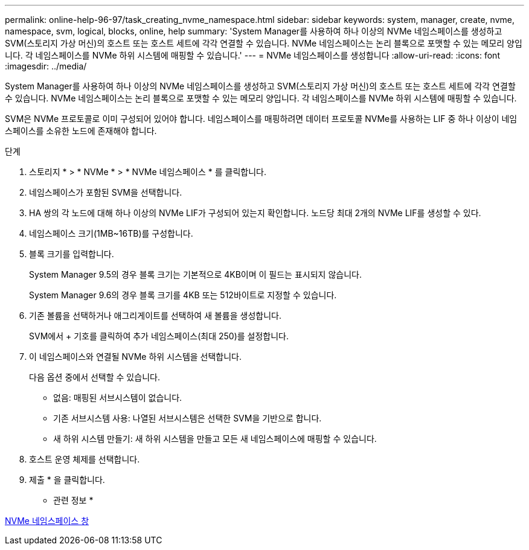 ---
permalink: online-help-96-97/task_creating_nvme_namespace.html 
sidebar: sidebar 
keywords: system, manager, create, nvme, namespace, svm, logical, blocks, online, help 
summary: 'System Manager를 사용하여 하나 이상의 NVMe 네임스페이스를 생성하고 SVM(스토리지 가상 머신)의 호스트 또는 호스트 세트에 각각 연결할 수 있습니다. NVMe 네임스페이스는 논리 블록으로 포맷할 수 있는 메모리 양입니다. 각 네임스페이스를 NVMe 하위 시스템에 매핑할 수 있습니다.' 
---
= NVMe 네임스페이스를 생성합니다
:allow-uri-read: 
:icons: font
:imagesdir: ../media/


[role="lead"]
System Manager를 사용하여 하나 이상의 NVMe 네임스페이스를 생성하고 SVM(스토리지 가상 머신)의 호스트 또는 호스트 세트에 각각 연결할 수 있습니다. NVMe 네임스페이스는 논리 블록으로 포맷할 수 있는 메모리 양입니다. 각 네임스페이스를 NVMe 하위 시스템에 매핑할 수 있습니다.

SVM은 NVMe 프로토콜로 이미 구성되어 있어야 합니다. 네임스페이스를 매핑하려면 데이터 프로토콜 NVMe를 사용하는 LIF 중 하나 이상이 네임스페이스를 소유한 노드에 존재해야 합니다.

.단계
. 스토리지 * > * NVMe * > * NVMe 네임스페이스 * 를 클릭합니다.
. 네임스페이스가 포함된 SVM을 선택합니다.
. HA 쌍의 각 노드에 대해 하나 이상의 NVMe LIF가 구성되어 있는지 확인합니다. 노드당 최대 2개의 NVMe LIF를 생성할 수 있다.
. 네임스페이스 크기(1MB~16TB)를 구성합니다.
. 블록 크기를 입력합니다.
+
System Manager 9.5의 경우 블록 크기는 기본적으로 4KB이며 이 필드는 표시되지 않습니다.

+
System Manager 9.6의 경우 블록 크기를 4KB 또는 512바이트로 지정할 수 있습니다.

. 기존 볼륨을 선택하거나 애그리게이트를 선택하여 새 볼륨을 생성합니다.
+
SVM에서 + 기호를 클릭하여 추가 네임스페이스(최대 250)를 설정합니다.

. 이 네임스페이스와 연결될 NVMe 하위 시스템을 선택합니다.
+
다음 옵션 중에서 선택할 수 있습니다.

+
** 없음: 매핑된 서브시스템이 없습니다.
** 기존 서브시스템 사용: 나열된 서브시스템은 선택한 SVM을 기반으로 합니다.
** 새 하위 시스템 만들기: 새 하위 시스템을 만들고 모든 새 네임스페이스에 매핑할 수 있습니다.


. 호스트 운영 체제를 선택합니다.
. 제출 * 을 클릭합니다.


* 관련 정보 *

xref:reference_nvme_namespaces_window.adoc[NVMe 네임스페이스 창]
